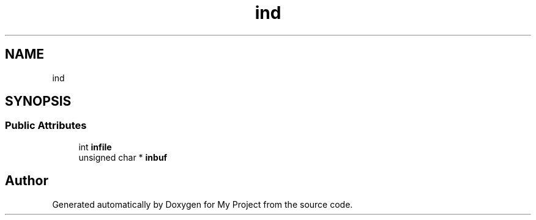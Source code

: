 .TH "ind" 3 "Wed Feb 1 2023" "Version Version 0.0" "My Project" \" -*- nroff -*-
.ad l
.nh
.SH NAME
ind
.SH SYNOPSIS
.br
.PP
.SS "Public Attributes"

.in +1c
.ti -1c
.RI "int \fBinfile\fP"
.br
.ti -1c
.RI "unsigned char * \fBinbuf\fP"
.br
.in -1c

.SH "Author"
.PP 
Generated automatically by Doxygen for My Project from the source code\&.
